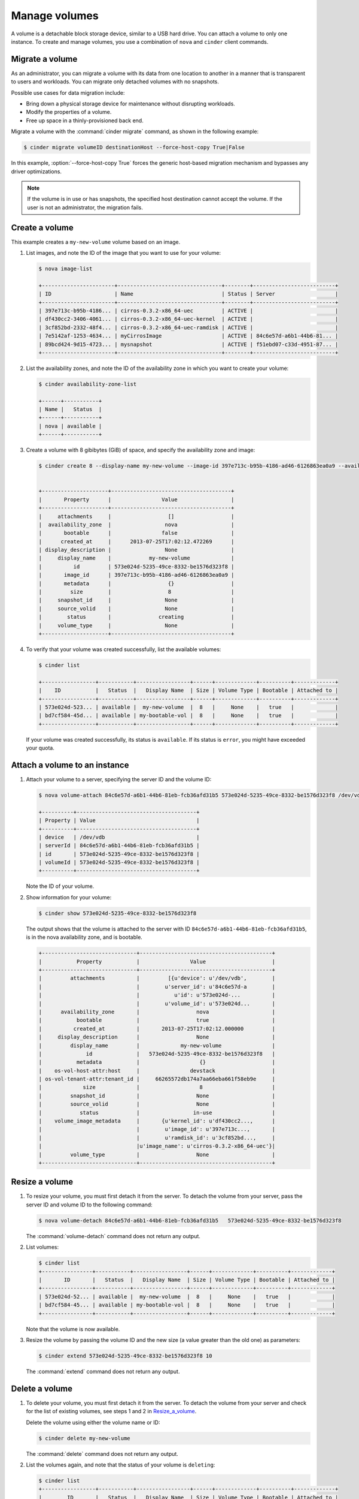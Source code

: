 .. _volume:

==============
Manage volumes
==============

A volume is a detachable block storage device, similar to a USB hard
drive. You can attach a volume to only one instance. To create and
manage volumes, you use a combination of ``nova`` and ``cinder`` client
commands.

Migrate a volume
~~~~~~~~~~~~~~~~

As an administrator, you can migrate a volume with its data from one
location to another in a manner that is transparent to users and
workloads. You can migrate only detached volumes with no snapshots.

Possible use cases for data migration include:

*  Bring down a physical storage device for maintenance without
   disrupting workloads.

*  Modify the properties of a volume.

*  Free up space in a thinly-provisioned back end.

Migrate a volume with the :command:`cinder migrate` command, as shown in the
following example:

.. code-block:: console

   $ cinder migrate volumeID destinationHost --force-host-copy True|False

In this example, :option:`--force-host-copy True` forces the generic
host-based migration mechanism and bypasses any driver optimizations.

.. note::

   If the volume is in use or has snapshots, the specified host
   destination cannot accept the volume. If the user is not an
   administrator, the migration fails.

Create a volume
~~~~~~~~~~~~~~~

This example creates a ``my-new-volume`` volume based on an image.

#. List images, and note the ID of the image that you want to use for your
   volume:

   .. code-block:: console

      $ nova image-list

      +-----------------------+---------------------------------+--------+--------------------------+
      | ID                    | Name                            | Status | Server                   |
      +-----------------------+---------------------------------+--------+--------------------------+
      | 397e713c-b95b-4186... | cirros-0.3.2-x86_64-uec         | ACTIVE |                          |
      | df430cc2-3406-4061... | cirros-0.3.2-x86_64-uec-kernel  | ACTIVE |                          |
      | 3cf852bd-2332-48f4... | cirros-0.3.2-x86_64-uec-ramdisk | ACTIVE |                          |
      | 7e5142af-1253-4634... | myCirrosImage                   | ACTIVE | 84c6e57d-a6b1-44b6-81... |
      | 89bcd424-9d15-4723... | mysnapshot                      | ACTIVE | f51ebd07-c33d-4951-87... |
      +-----------------------+---------------------------------+--------+--------------------------+

#. List the availability zones, and note the ID of the availability zone in
   which you want to create your volume:

   .. code-block:: console

      $ cinder availability-zone-list

      +------+-----------+
      | Name |   Status  |
      +------+-----------+
      | nova | available |
      +------+-----------+

#. Create a volume with 8 gibibytes (GiB) of space, and specify the
   availability zone and image:

   .. code-block:: console

      $ cinder create 8 --display-name my-new-volume --image-id 397e713c-b95b-4186-ad46-6126863ea0a9 --availability-zone nova


      +---------------------+--------------------------------------+
      |       Property      |                Value                 |
      +---------------------+--------------------------------------+
      |     attachments     |                  []                  |
      |  availability_zone  |                 nova                 |
      |       bootable      |                false                 |
      |      created_at     |      2013-07-25T17:02:12.472269      |
      | display_description |                 None                 |
      |     display_name    |            my-new-volume             |
      |          id         | 573e024d-5235-49ce-8332-be1576d323f8 |
      |       image_id      | 397e713c-b95b-4186-ad46-6126863ea0a9 |
      |       metadata      |                  {}                  |
      |         size        |                  8                   |
      |     snapshot_id     |                 None                 |
      |     source_volid    |                 None                 |
      |        status       |               creating               |
      |     volume_type     |                 None                 |
      +---------------------+--------------------------------------+

#. To verify that your volume was created successfully, list the available
   volumes:

   .. code-block:: console

      $ cinder list

      +-----------------+-----------+-----------------+------+-------------+----------+-------------+
      |    ID           |   Status  |   Display Name  | Size | Volume Type | Bootable | Attached to |
      +-----------------+-----------+-----------------+------+-------------+----------+-------------+
      | 573e024d-523... | available |  my-new-volume  |  8   |     None    |   true   |             |
      | bd7cf584-45d... | available | my-bootable-vol |  8   |     None    |   true   |             |
      +-----------------+-----------+-----------------+------+-------------+----------+-------------+

   If your volume was created successfully, its status is ``available``. If
   its status is ``error``, you might have exceeded your quota.

.. _Attach_a_volume_to_an_instance:

Attach a volume to an instance
~~~~~~~~~~~~~~~~~~~~~~~~~~~~~~

#. Attach your volume to a server, specifying the server ID and the volume
   ID:

   .. code-block:: console

      $ nova volume-attach 84c6e57d-a6b1-44b6-81eb-fcb36afd31b5 573e024d-5235-49ce-8332-be1576d323f8 /dev/vdb

      +----------+--------------------------------------+
      | Property | Value                                |
      +----------+--------------------------------------+
      | device   | /dev/vdb                             |
      | serverId | 84c6e57d-a6b1-44b6-81eb-fcb36afd31b5 |
      | id       | 573e024d-5235-49ce-8332-be1576d323f8 |
      | volumeId | 573e024d-5235-49ce-8332-be1576d323f8 |
      +----------+--------------------------------------+

   Note the ID of your volume.

#. Show information for your volume:

   .. code-block:: console

      $ cinder show 573e024d-5235-49ce-8332-be1576d323f8

   The output shows that the volume is attached to the server with ID
   ``84c6e57d-a6b1-44b6-81eb-fcb36afd31b5``, is in the nova availability
   zone, and is bootable.

   .. code-block:: console

      +------------------------------+------------------------------------------+
      |           Property           |                Value                     |
      +------------------------------+------------------------------------------+
      |         attachments          |         [{u'device': u'/dev/vdb',        |
      |                              |        u'server_id': u'84c6e57d-a        |
      |                              |           u'id': u'573e024d-...          |
      |                              |        u'volume_id': u'573e024d...       |
      |      availability_zone       |                  nova                    |
      |           bootable           |                  true                    |
      |          created_at          |       2013-07-25T17:02:12.000000         |
      |     display_description      |                  None                    |
      |         display_name         |             my-new-volume                |
      |              id              |   573e024d-5235-49ce-8332-be1576d323f8   |
      |           metadata           |                   {}                     |
      |    os-vol-host-attr:host     |                devstack                  |
      | os-vol-tenant-attr:tenant_id |     66265572db174a7aa66eba661f58eb9e     |
      |             size             |                   8                      |
      |         snapshot_id          |                  None                    |
      |         source_volid         |                  None                    |
      |            status            |                 in-use                   |
      |    volume_image_metadata     |       {u'kernel_id': u'df430cc2...,      |
      |                              |        u'image_id': u'397e713c...,       |
      |                              |        u'ramdisk_id': u'3cf852bd...,     |
      |                              |u'image_name': u'cirros-0.3.2-x86_64-uec'}|
      |         volume_type          |                  None                    |
      +------------------------------+------------------------------------------+

.. _Resize_a_volume:

Resize a volume
~~~~~~~~~~~~~~~

#. To resize your volume, you must first detach it from the server.
   To detach the volume from your server, pass the server ID and volume ID
   to the following command:

   .. code-block:: console

      $ nova volume-detach 84c6e57d-a6b1-44b6-81eb-fcb36afd31b5   573e024d-5235-49ce-8332-be1576d323f8

   The :command:`volume-detach` command does not return any output.

#. List volumes:

   .. code-block:: console

      $ cinder list
      +----------------+-----------+-----------------+------+-------------+----------+-------------+
      |       ID       |   Status  |   Display Name  | Size | Volume Type | Bootable | Attached to |
      +----------------+-----------+-----------------+------+-------------+----------+-------------+
      | 573e024d-52... | available |  my-new-volume  |  8   |     None    |   true   |             |
      | bd7cf584-45... | available | my-bootable-vol |  8   |     None    |   true   |             |
      +----------------+-----------+-----------------+------+-------------+----------+-------------+

   Note that the volume is now available.

#. Resize the volume by passing the volume ID and the new size (a value
   greater than the old one) as parameters:

   .. code-block:: console

      $ cinder extend 573e024d-5235-49ce-8332-be1576d323f8 10

   The :command:`extend` command does not return any output.

Delete a volume
~~~~~~~~~~~~~~~

#. To delete your volume, you must first detach it from the server.
   To detach the volume from your server and check for the list of existing
   volumes, see steps 1 and 2 in Resize_a_volume_.

   Delete the volume using either the volume name or ID:

   .. code-block:: console

      $ cinder delete my-new-volume

   The :command:`delete` command does not return any output.

#. List the volumes again, and note that the status of your volume is
   ``deleting``:

   .. code-block:: console

      $ cinder list
      +-----------------+-----------+-----------------+------+-------------+----------+-------------+
      |        ID       |   Status  |   Display Name  | Size | Volume Type | Bootable | Attached to |
      +-----------------+-----------+-----------------+------+-------------+----------+-------------+
      | 573e024d-523... |  deleting |  my-new-volume  |  8   |     None    |   true   |             |
      | bd7cf584-45d... | available | my-bootable-vol |  8   |     None    |   true   |             |
      +-----------------+-----------+-----------------+------+-------------+----------+-------------+

   When the volume is fully deleted, it disappears from the list of
   volumes:

   .. code-block:: console

      $ cinder list
      +-----------------+-----------+-----------------+------+-------------+----------+-------------+
      |       ID        |   Status  |   Display Name  | Size | Volume Type | Bootable | Attached to |
      +-----------------+-----------+-----------------+------+-------------+----------+-------------+
      | bd7cf584-45d... | available | my-bootable-vol |  8   |     None    |   true   |             |
      +-----------------+-----------+-----------------+------+-------------+----------+-------------+

Transfer a volume
~~~~~~~~~~~~~~~~~

You can transfer a volume from one owner to another by using the
:command:`cinder transfer*` commands. The volume donor, or original owner,
creates a transfer request and sends the created transfer ID and
authorization key to the volume recipient. The volume recipient, or new
owner, accepts the transfer by using the ID and key.

.. note::

   The procedure for volume transfer is intended for tenants (both the
   volume donor and recipient) within the same cloud.

Use cases include:

*  Create a custom bootable volume or a volume with a large data set and
   transfer it to a customer.

*  For bulk import of data to the cloud, the data ingress system creates
   a new Block Storage volume, copies data from the physical device, and
   transfers device ownership to the end user.

Create a volume transfer request
--------------------------------

#. While logged in as the volume donor, list the available volumes:

   .. code-block:: console

      $ cinder list
      +-----------------+-----------+--------------+------+-------------+----------+-------------+
      |        ID       |   Status  | Display Name | Size | Volume Type | Bootable | Attached to |
      +-----------------+-----------+--------------+------+-------------+----------+-------------+
      | 72bfce9f-cac... |   error   |     None     |  1   |     None    |  false   |             |
      | a1cdace0-08e... | available |     None     |  1   |     None    |  false   |             |
      +-----------------+-----------+--------------+------+-------------+----------+-------------+

#. As the volume donor, request a volume transfer authorization code for a
   specific volume:

   .. code-block:: console

      $ cinder transfer-create volumeID

   The volume must be in an ``available`` state or the request will be
   denied. If the transfer request is valid in the database (that is, it
   has not expired or been deleted), the volume is placed in an
   ``awaiting transfer`` state. For example:

   .. code-block:: console

      $ cinder transfer-create a1cdace0-08e4-4dc7-b9dc-457e9bcfe25f

   The output shows the volume transfer ID in the ``id`` row and the
   authorization key.

   .. code-block:: console

      +------------+--------------------------------------+
      |  Property  |                Value                 |
      +------------+--------------------------------------+
      |  auth_key  |           b2c8e585cbc68a80           |
      | created_at |      2013-10-14T15:20:10.121458      |
      |     id     | 6e4e9aa4-bed5-4f94-8f76-df43232f44dc |
      |    name    |                 None                 |
      | volume_id  | a1cdace0-08e4-4dc7-b9dc-457e9bcfe25f |
      +------------+--------------------------------------+

   .. note::

      Optionally, you can specify a name for the transfer by using the
      ``--display-name displayName`` parameter.

   .. note::

      While the ``auth_key`` property is visible in the output of
      ``cinder transfer-create VOLUME_ID``, it will not be available in
      subsequent ``cinder transfer-show TRANSFER_ID`` commands.

#. Send the volume transfer ID and authorization key to the new owner (for
   example, by email).

#. View pending transfers:

   .. code-block:: console

      $ cinder transfer-list
      +--------------------------------------+--------------------------------------+------+
      |               ID                     |             VolumeID                 | Name |
      +--------------------------------------+--------------------------------------+------+
      | 6e4e9aa4-bed5-4f94-8f76-df43232f44dc | a1cdace0-08e4-4dc7-b9dc-457e9bcfe25f | None |
      +--------------------------------------+--------------------------------------+------+

#. After the volume recipient, or new owner, accepts the transfer, you can
   see that the transfer is no longer available:

   .. code-block:: console

      $ cinder transfer-list
      +----+-----------+------+
      | ID | Volume ID | Name |
      +----+-----------+------+
      +----+-----------+------+

Accept a volume transfer request
--------------------------------

#. As the volume recipient, you must first obtain the transfer ID and
   authorization key from the original owner.

#. Accept the request:

   .. code-block:: console

      $ cinder transfer-accept transferID authKey

   For example:

   .. code-block:: console

      $ cinder transfer-accept 6e4e9aa4-bed5-4f94-8f76-df43232f44dc   b2c8e585cbc68a80
      +-----------+--------------------------------------+
      |  Property |                Value                 |
      +-----------+--------------------------------------+
      |     id    | 6e4e9aa4-bed5-4f94-8f76-df43232f44dc |
      |    name   |                 None                 |
      | volume_id | a1cdace0-08e4-4dc7-b9dc-457e9bcfe25f |
      +-----------+--------------------------------------+

   .. note::

      If you do not have a sufficient quota for the transfer, the transfer
      is refused.

Delete a volume transfer
------------------------

#. List available volumes and their statuses:

   .. code-block:: console

      $ cinder list
      +-------------+-----------------+--------------+------+-------------+----------+-------------+
      |     ID      |      Status     | Display Name | Size | Volume Type | Bootable | Attached to |
      +-------------+-----------------+--------------+------+-------------+----------+-------------+
      | 72bfce9f... |      error      |     None     |  1   |     None    |  false   |             |
      | a1cdace0... |awaiting-transfer|     None     |  1   |     None    |  false   |             |
      +-------------+-----------------+--------------+------+-------------+----------+-------------+

#. Find the matching transfer ID:

   .. code-block:: console

      $ cinder transfer-list
      +--------------------------------------+--------------------------------------+------+
      |               ID                     |             VolumeID                 | Name |
      +--------------------------------------+--------------------------------------+------+
      | a6da6888-7cdf-4291-9c08-8c1f22426b8a | a1cdace0-08e4-4dc7-b9dc-457e9bcfe25f | None |
      +--------------------------------------+--------------------------------------+------+

#. Delete the volume:

   .. code-block:: console

      $ cinder transfer-delete transferID

   For example:

   .. code-block:: console

      $ cinder transfer-delete a6da6888-7cdf-4291-9c08-8c1f22426b8a

#. Verify that transfer list is now empty and that the volume is again
   available for transfer:

   .. code-block:: console

      $ cinder transfer-list
      +----+-----------+------+
      | ID | Volume ID | Name |
      +----+-----------+------+
      +----+-----------+------+

   .. code-block:: console

      $ cinder list
      +-----------------+-----------+--------------+------+-------------+----------+-------------+
      |       ID        |   Status  | Display Name | Size | Volume Type | Bootable | Attached to |
      +-----------------+-----------+--------------+------+-------------+----------+-------------+
      | 72bfce9f-ca...  |   error   |     None     |  1   |     None    |  false   |             |
      | a1cdace0-08...  | available |     None     |  1   |     None    |  false   |             |
      +-----------------+-----------+--------------+------+-------------+----------+-------------+
